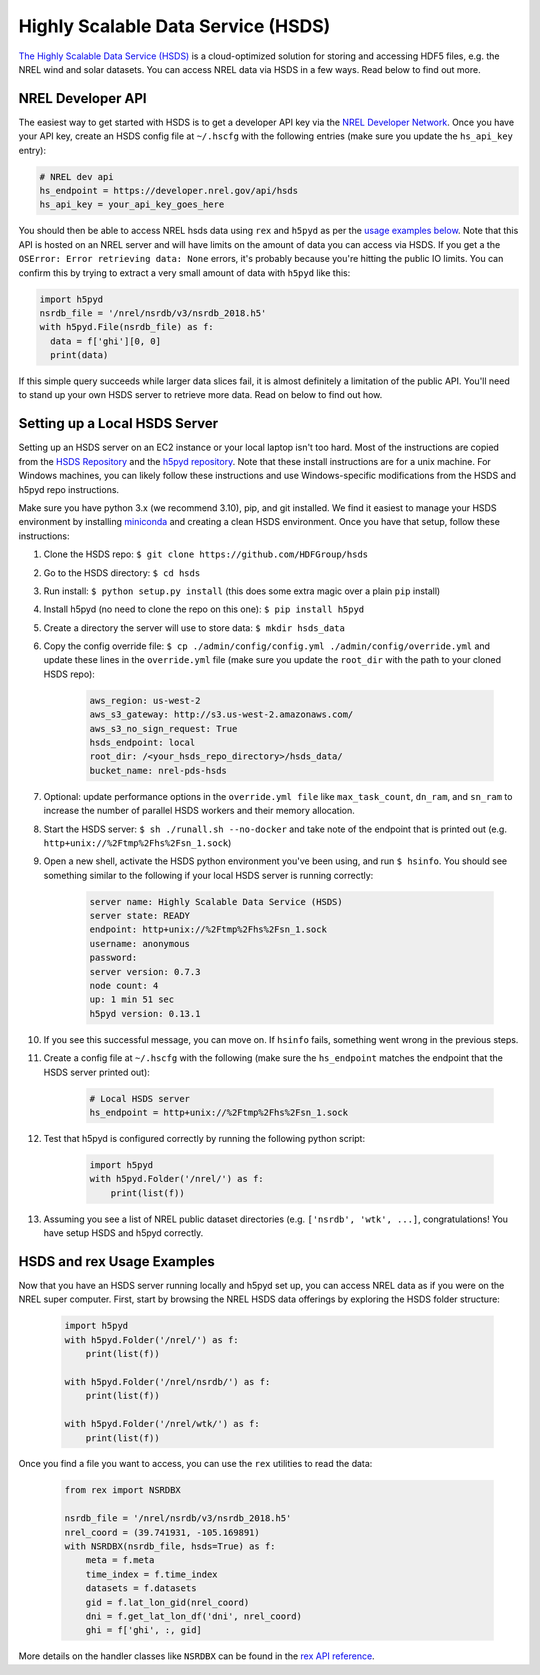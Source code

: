 Highly Scalable Data Service (HSDS)
===================================

`The Highly Scalable Data Service (HSDS) <https://www.hdfgroup.org/solutions/highly-scalable-data-service-hsds/>`_ is a cloud-optimized solution for storing and accessing HDF5 files, e.g. the NREL wind and solar datasets. You can access NREL data via HSDS in a few ways. Read below to find out more.

NREL Developer API
------------------

The easiest way to get started with HSDS is to get a developer API key via the
`NREL Developer Network <https://developer.nrel.gov/signup/>`_. Once you have
your API key, create an HSDS config file at ``~/.hscfg`` with the following
entries (make sure you update the ``hs_api_key`` entry):

.. code-block:: bash

  # NREL dev api
  hs_endpoint = https://developer.nrel.gov/api/hsds
  hs_api_key = your_api_key_goes_here

You should then be able to access NREL hsds data using ``rex`` and ``h5pyd`` as
per the `usage examples below
<https://nrel.github.io/rex/misc/examples.hsds.html#hsds-and-rex-usage-examples>`_.
Note that this API is hosted on an NREL server and will have limits on the
amount of data you can access via HSDS. If you get a the ``OSError: Error
retrieving data: None`` errors, it's probably because you're hitting the public
IO limits. You can confirm this by trying to extract a very small amount of
data with ``h5pyd`` like this:

.. code-block:: python

  import h5pyd
  nsrdb_file = '/nrel/nsrdb/v3/nsrdb_2018.h5'
  with h5pyd.File(nsrdb_file) as f:
    data = f['ghi'][0, 0]
    print(data)

If this simple query succeeds while larger data slices fail, it is almost definitely a limitation of the public API. You'll need to stand up your own HSDS server to retrieve more data. Read on below to find out how.

Setting up a Local HSDS Server
------------------------------

Setting up an HSDS server on an EC2 instance or your local laptop isn't too hard. Most of the instructions are copied from the `HSDS Repository <https://github.com/HDFGroup/hsds>`_ and the `h5pyd repository <https://github.com/HDFGroup/h5pyd>`_. Note that these install instructions are for a unix machine. For Windows machines, you can likely follow these instructions and use Windows-specific modifications from the HSDS and h5pyd repo instructions.

Make sure you have python 3.x (we recommend 3.10), pip, and git installed. We find it easiest to manage your HSDS environment by installing `miniconda <https://docs.conda.io/en/latest/miniconda.html>`_ and creating a clean HSDS environment. Once you have that setup, follow these instructions:

#. Clone the HSDS repo: ``$ git clone https://github.com/HDFGroup/hsds``
#. Go to the HSDS directory: ``$ cd hsds``
#. Run install: ``$ python setup.py install`` (this does some extra magic over a plain ``pip`` install)
#. Install h5pyd (no need to clone the repo on this one): ``$ pip install h5pyd``
#. Create a directory the server will use to store data: ``$ mkdir hsds_data``
#. Copy the config override file: ``$ cp ./admin/config/config.yml ./admin/config/override.yml`` and update these lines in the ``override.yml`` file (make sure you update the ``root_dir`` with the path to your cloned HSDS repo):

    .. code-block:: bash

        aws_region: us-west-2
        aws_s3_gateway: http://s3.us-west-2.amazonaws.com/
        aws_s3_no_sign_request: True
        hsds_endpoint: local
        root_dir: /<your_hsds_repo_directory>/hsds_data/
        bucket_name: nrel-pds-hsds

#. Optional: update performance options in the ``override.yml file`` like ``max_task_count``, ``dn_ram``, and ``sn_ram`` to increase the number of parallel HSDS workers and their memory allocation.
#. Start the HSDS server: ``$ sh ./runall.sh --no-docker`` and take note of the endpoint that is printed out (e.g. ``http+unix://%2Ftmp%2Fhs%2Fsn_1.sock``)
#. Open a new shell, activate the HSDS python environment you've been using, and run ``$ hsinfo``. You should see something similar to the following if your local HSDS server is running correctly:

    .. code-block:: bash

      server name: Highly Scalable Data Service (HSDS)
      server state: READY
      endpoint: http+unix://%2Ftmp%2Fhs%2Fsn_1.sock
      username: anonymous
      password:
      server version: 0.7.3
      node count: 4
      up: 1 min 51 sec
      h5pyd version: 0.13.1

#. If you see this successful message, you can move on. If ``hsinfo`` fails, something went wrong in the previous steps. 
#. Create a config file at ``~/.hscfg`` with the following (make sure the ``hs_endpoint`` matches the endpoint that the HSDS server printed out):

    .. code-block:: bash

      # Local HSDS server
      hs_endpoint = http+unix://%2Ftmp%2Fhs%2Fsn_1.sock

#. Test that h5pyd is configured correctly by running the following python script:

    .. code-block:: python

        import h5pyd
        with h5pyd.Folder('/nrel/') as f:
            print(list(f))

#. Assuming you see a list of NREL public dataset directories (e.g. ``['nsrdb', 'wtk', ...]``, congratulations! You have setup HSDS and h5pyd correctly.

HSDS and rex Usage Examples
---------------------------

Now that you have an HSDS server running locally and h5pyd set up, you can
access NREL data as if you were on the NREL super computer. First, start by
browsing the NREL HSDS data offerings by exploring the HSDS folder structure:

    .. code-block:: python

        import h5pyd
        with h5pyd.Folder('/nrel/') as f:
            print(list(f))

        with h5pyd.Folder('/nrel/nsrdb/') as f:
            print(list(f))

        with h5pyd.Folder('/nrel/wtk/') as f:
            print(list(f))

Once you find a file you want to access, you can use the ``rex`` utilities to
read the data:

    .. code-block:: python

        from rex import NSRDBX

        nsrdb_file = '/nrel/nsrdb/v3/nsrdb_2018.h5'
        nrel_coord = (39.741931, -105.169891)
        with NSRDBX(nsrdb_file, hsds=True) as f:
            meta = f.meta
            time_index = f.time_index
            datasets = f.datasets
            gid = f.lat_lon_gid(nrel_coord)
            dni = f.get_lat_lon_df('dni', nrel_coord)
            ghi = f['ghi', :, gid]

More details on the handler classes like ``NSRDBX`` can be found in the `rex
API reference <https://nrel.github.io/rex/_autosummary/rex.html>`_.
